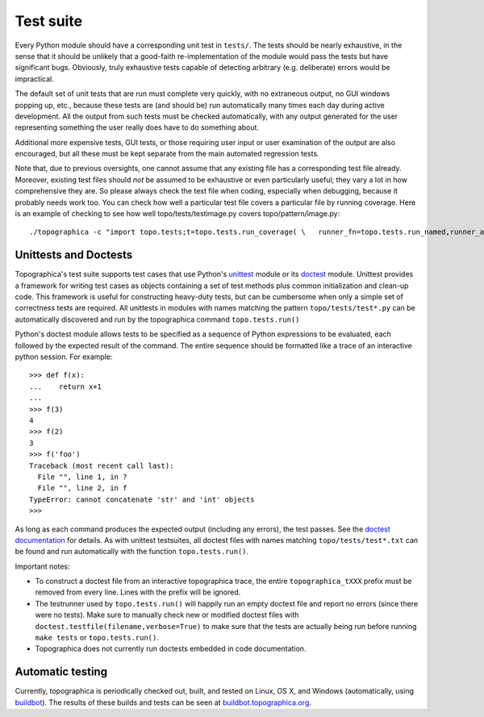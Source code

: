 **********
Test suite
**********

Every Python module should have a corresponding unit test in
``tests/``. The tests should be nearly exhaustive, in the sense that
it should be unlikely that a good-faith re-implementation of the
module would pass the tests but have significant bugs. Obviously,
truly exhaustive tests capable of detecting arbitrary (e.g.
deliberate) errors would be impractical.

The default set of unit tests that are run must complete very
quickly, with no extraneous output, no GUI windows popping up, etc.,
because these tests are (and should be) run automatically many times
each day during active development. All the output from such tests
must be checked automatically, with any output generated for the
user representing something the user really does have to do
something about.

Additional more expensive tests, GUI tests, or those requiring user
input or user examination of the output are also encouraged, but all
these must be kept separate from the main automated regression
tests.

Note that, due to previous oversights, one cannot assume that any
existing file has a corresponding test file already. Moreover,
existing test files should *not* be assumed to be exhaustive or even
particularly useful; they vary a lot in how comprehensive they are.
So please always check the test file when coding, especially when
debugging, because it probably needs work too. You can check how
well a particular test file covers a particular file by running
coverage. Here is an example of checking to see how well
topo/tests/testimage.py covers topo/pattern/image.py:

::

  ./topographica -c "import topo.tests;t=topo.tests.run_coverage( \   runner_fn=topo.tests.run_named,runner_args=('testimage.py',), \   targets=['topo/pattern/image.py'])"

Unittests and Doctests
----------------------

Topographica's test suite supports test cases that use Python's
`unittest`_ module or its `doctest`_ module. Unittest provides a
framework for writing test cases as objects containing a set of test
methods plus common initialization and clean-up code. This framework
is useful for constructing heavy-duty tests, but can be cumbersome
when only a simple set of correctness tests are required. All
unittests in modules with names matching the pattern
``topo/tests/test*.py`` can be automatically discovered and run by
the topographica command ``topo.tests.run()``

Python's doctest module allows tests to be specified as a sequence
of Python expressions to be evaluated, each followed by the expected
result of the command. The entire sequence should be formatted like
a trace of an interactive python session. For example:

::

  >>> def f(x):
  ...    return x+1
  ... 
  >>> f(3)
  4
  >>> f(2)
  3
  >>> f('foo')
  Traceback (most recent call last):
    File "", line 1, in ?
    File "", line 2, in f
  TypeError: cannot concatenate 'str' and 'int' objects
  >>> 

As long as each command produces the expected output (including any
errors), the test passes. See the `doctest documentation`_ for
details. As with unittest testsuites, all doctest files with names
matching ``topo/tests/test*.txt`` can be found and run automatically
with the function ``topo.tests.run()``.

Important notes:

-  To construct a doctest file from an interactive topographica
   trace, the entire ``topographica_tXXX`` prefix must be removed
   from every line. Lines with the prefix will be ignored.
-  The testrunner used by ``topo.tests.run()`` will happily run an
   empty doctest file and report no errors (since there were no
   tests). Make sure to manually check new or modified doctest files
   with ``doctest.testfile(filename,verbose=True)`` to make sure
   that the tests are actually being run before running
   ``make tests`` or ``topo.tests.run()``.
-  Topographica does not currently run doctests embedded in code
   documentation.

Automatic testing
-----------------

Currently, topographica is periodically checked out, built, and
tested on Linux, OS X, and Windows (automatically, using
`buildbot`_). The results of these builds and tests can be seen at
`buildbot.topographica.org`_.

.. _unittest: http://docs.python.org/lib/module-unittest.html
.. _doctest: http://docs.python.org/lib/module-doctest.html
.. _doctest documentation: http://docs.python.org/lib/module-doctest.html
.. _buildbot: http://buildbot.net/
.. _buildbot.topographica.org: http://buildbot.topographica.org/
